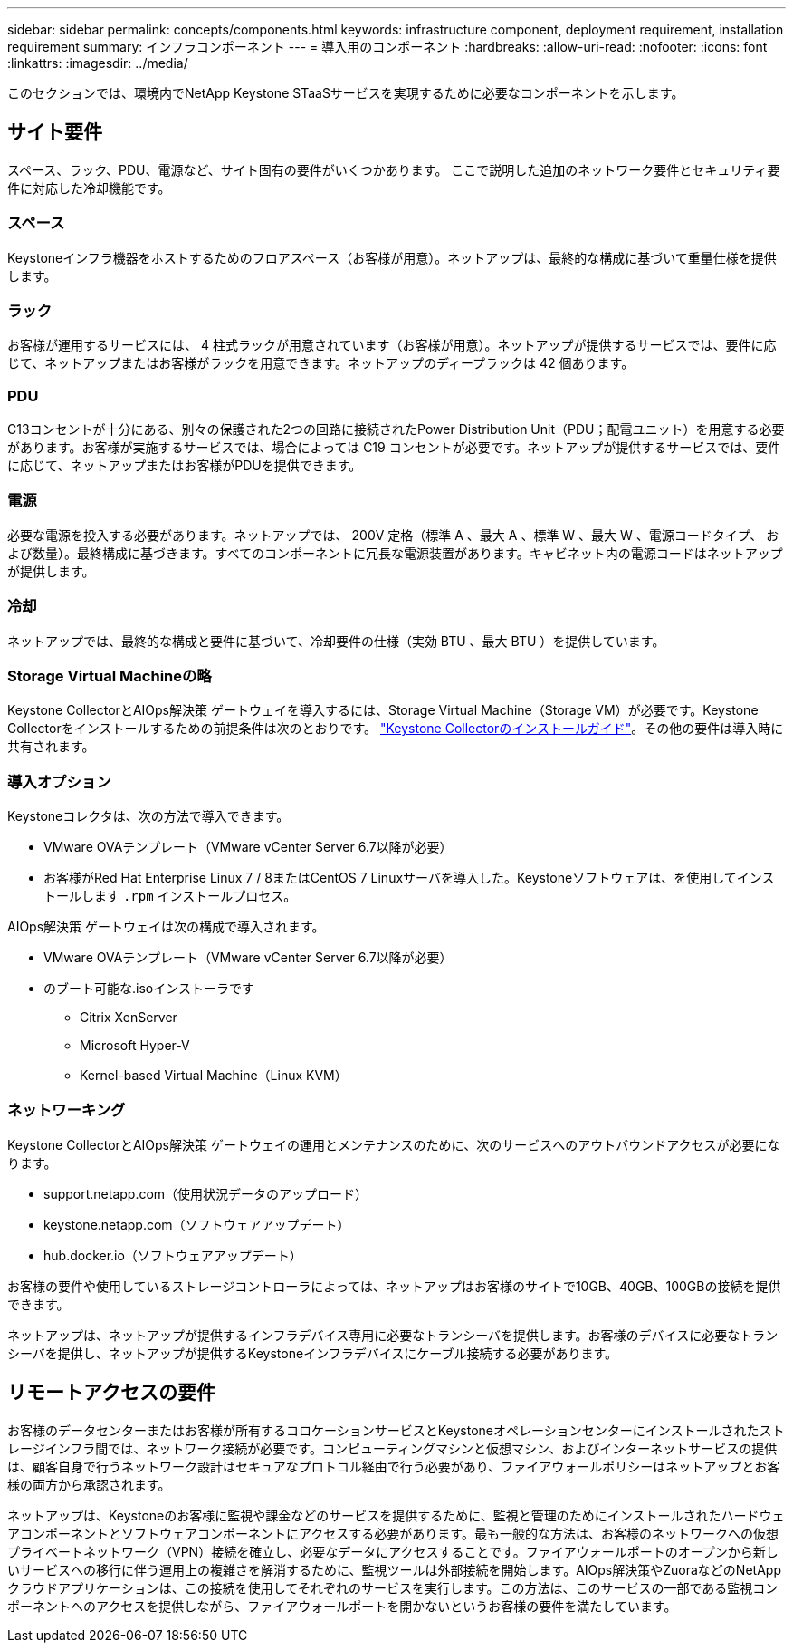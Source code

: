 ---
sidebar: sidebar 
permalink: concepts/components.html 
keywords: infrastructure component, deployment requirement, installation requirement 
summary: インフラコンポーネント 
---
= 導入用のコンポーネント
:hardbreaks:
:allow-uri-read: 
:nofooter: 
:icons: font
:linkattrs: 
:imagesdir: ../media/


[role="lead"]
このセクションでは、環境内でNetApp Keystone STaaSサービスを実現するために必要なコンポーネントを示します。



== サイト要件

スペース、ラック、PDU、電源など、サイト固有の要件がいくつかあります。 ここで説明した追加のネットワーク要件とセキュリティ要件に対応した冷却機能です。



=== スペース

Keystoneインフラ機器をホストするためのフロアスペース（お客様が用意）。ネットアップは、最終的な構成に基づいて重量仕様を提供します。



=== ラック

お客様が運用するサービスには、 4 柱式ラックが用意されています（お客様が用意）。ネットアップが提供するサービスでは、要件に応じて、ネットアップまたはお客様がラックを用意できます。ネットアップのディープラックは 42 個あります。



=== PDU

C13コンセントが十分にある、別々の保護された2つの回路に接続されたPower Distribution Unit（PDU；配電ユニット）を用意する必要があります。お客様が実施するサービスでは、場合によっては C19 コンセントが必要です。ネットアップが提供するサービスでは、要件に応じて、ネットアップまたはお客様がPDUを提供できます。



=== 電源

必要な電源を投入する必要があります。ネットアップでは、 200V 定格（標準 A 、最大 A 、標準 W 、最大 W 、電源コードタイプ、 および数量）。最終構成に基づきます。すべてのコンポーネントに冗長な電源装置があります。キャビネット内の電源コードはネットアップが提供します。



=== 冷却

ネットアップでは、最終的な構成と要件に基づいて、冷却要件の仕様（実効 BTU 、最大 BTU ）を提供しています。



=== Storage Virtual Machineの略

Keystone CollectorとAIOps解決策 ゲートウェイを導入するには、Storage Virtual Machine（Storage VM）が必要です。Keystone Collectorをインストールするための前提条件は次のとおりです。 link:..//installation/installation-overview.html["Keystone Collectorのインストールガイド"]。その他の要件は導入時に共有されます。



=== 導入オプション

Keystoneコレクタは、次の方法で導入できます。

* VMware OVAテンプレート（VMware vCenter Server 6.7以降が必要）
* お客様がRed Hat Enterprise Linux 7 / 8またはCentOS 7 Linuxサーバを導入した。Keystoneソフトウェアは、を使用してインストールします `.rpm` インストールプロセス。


AIOps解決策 ゲートウェイは次の構成で導入されます。

* VMware OVAテンプレート（VMware vCenter Server 6.7以降が必要）
* のブート可能な.isoインストーラです
+
** Citrix XenServer
** Microsoft Hyper-V
** Kernel-based Virtual Machine（Linux KVM）






=== ネットワーキング

Keystone CollectorとAIOps解決策 ゲートウェイの運用とメンテナンスのために、次のサービスへのアウトバウンドアクセスが必要になります。

* support.netapp.com（使用状況データのアップロード）
* keystone.netapp.com（ソフトウェアアップデート）
* hub.docker.io（ソフトウェアアップデート）


お客様の要件や使用しているストレージコントローラによっては、ネットアップはお客様のサイトで10GB、40GB、100GBの接続を提供できます。

ネットアップは、ネットアップが提供するインフラデバイス専用に必要なトランシーバを提供します。お客様のデバイスに必要なトランシーバを提供し、ネットアップが提供するKeystoneインフラデバイスにケーブル接続する必要があります。



== リモートアクセスの要件

お客様のデータセンターまたはお客様が所有するコロケーションサービスとKeystoneオペレーションセンターにインストールされたストレージインフラ間では、ネットワーク接続が必要です。コンピューティングマシンと仮想マシン、およびインターネットサービスの提供は、顧客自身で行うネットワーク設計はセキュアなプロトコル経由で行う必要があり、ファイアウォールポリシーはネットアップとお客様の両方から承認されます。

ネットアップは、Keystoneのお客様に監視や課金などのサービスを提供するために、監視と管理のためにインストールされたハードウェアコンポーネントとソフトウェアコンポーネントにアクセスする必要があります。最も一般的な方法は、お客様のネットワークへの仮想プライベートネットワーク（VPN）接続を確立し、必要なデータにアクセスすることです。ファイアウォールポートのオープンから新しいサービスへの移行に伴う運用上の複雑さを解消するために、監視ツールは外部接続を開始します。AIOps解決策やZuoraなどのNetAppクラウドアプリケーションは、この接続を使用してそれぞれのサービスを実行します。この方法は、このサービスの一部である監視コンポーネントへのアクセスを提供しながら、ファイアウォールポートを開かないというお客様の要件を満たしています。
